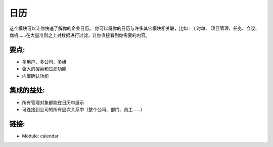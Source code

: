 .. i18n: Calendars
.. i18n: =========
..

日历
=========

.. i18n: This module allows you to get a quick overview of your enterprise calendar. You
.. i18n: can link your calendars with lots of other modules: timesheet, project
.. i18n: management, tasks, meetings, opportunities, .... Filtering data upon a large
.. i18n: amount of criteria will bring you directly to what you are looking for.
..

这个模块可以让你快速了解你的企业日历。 你可以将你的日历与许多其它模块相关联，比如：工时单、
项目管理、任务、会议、商机......在大量准则之上对数据进行过滤，让你直接看到你需要的内容。

.. i18n: .. raw:: html
.. i18n:  
.. i18n:  <a target="_blank" href="../images/calendar_screenshot.png"><img src="../images_small/calendar_screenshot.png" class="screenshot" /></a>
..

.. raw:: html
 
 <a target="_blank" href="../images/calendar_screenshot.png"><img src="../images_small/calendar_screenshot.png" class="screenshot" /></a>

.. i18n: Key-points:
.. i18n: -----------
..

要点:
-----------

.. i18n: * Multi-users, company, group
.. i18n: * Powerful search and filter options
.. i18n: * Validation system included
..

* 多用户、多公司、多组
* 强大的搜索和过滤功能
* 内置确认功能

.. i18n: Integration benefits:
.. i18n: ---------------------
..

集成的益处:
---------------------

.. i18n: * All management objects can be viewed as a calendar
.. i18n: * Linked to all hierarchical company system (overall company, department, users, ...)
..

* 所有管理对象都能在日历中展示
* 可连接到公司的所有层次关系中（整个公司、部门、员工......）

.. i18n: Links:
.. i18n: ------
..

链接:
------

.. i18n: * Module: calendar
..

* Module: calendar
